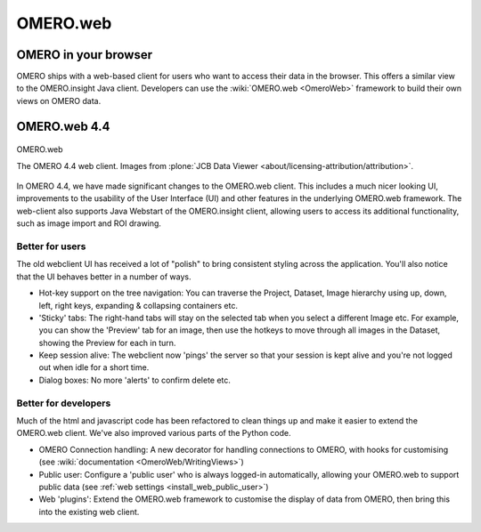 .. _rst_clients_web:

OMERO.web
=========

OMERO in your browser
---------------------

OMERO ships with a web-based client for users who want to access their
data in the browser. This offers a similar view to the OMERO.insight
Java client. Developers can use the :wiki:`OMERO.web <OmeroWeb>`
framework to build their own views on OMERO data.

OMERO.web 4.4
-------------

.. figure:: ../images/OmeroWeb_44.png
    :align: center
    :alt: OMERO.web

    OMERO.web
   
    The OMERO 4.4 web client. Images from :plone:`JCB Data Viewer
    <about/licensing-attribution/attribution>`.

In OMERO 4.4, we have made significant changes to the OMERO.web client.
This includes a much nicer looking UI, improvements to the usability of
the User Interface (UI) and other features in the underlying OMERO.web
framework. The web-client also supports Java Webstart of the
OMERO.insight client, allowing users to access its additional
functionality, such as image import and ROI drawing.

Better for users
~~~~~~~~~~~~~~~~

The old webclient UI has received a lot of "polish" to bring consistent
styling across the application. You'll also notice that the UI behaves
better in a number of ways.

-  Hot-key support on the tree navigation: You can traverse the Project,
   Dataset, Image hierarchy using up, down, left, right keys, expanding
   & collapsing containers etc.
-  'Sticky' tabs: The right-hand tabs will stay on the selected tab when
   you select a different Image etc. For example, you can show the
   'Preview' tab for an image, then use the hotkeys to move through all
   images in the Dataset, showing the Preview for each in turn.
-  Keep session alive: The webclient now 'pings' the server so that your
   session is kept alive and you're not logged out when idle for a short
   time.
-  Dialog boxes: No more 'alerts' to confirm delete etc.

Better for developers
~~~~~~~~~~~~~~~~~~~~~

Much of the html and javascript code has been refactored to clean things
up and make it easier to extend the OMERO.web client. We've also
improved various parts of the Python code.

-  OMERO Connection handling: A new decorator for handling connections
   to OMERO, with hooks for customising (see :wiki:`documentation <OmeroWeb/WritingViews>`)
-  Public user: Configure a 'public user' who is always logged-in
   automatically, allowing your OMERO.web to support public data (see :ref:`web
   settings <install_web_public_user>`)
-  Web 'plugins': Extend the OMERO.web framework to customise the
   display of data from OMERO, then bring this into the existing web
   client.
